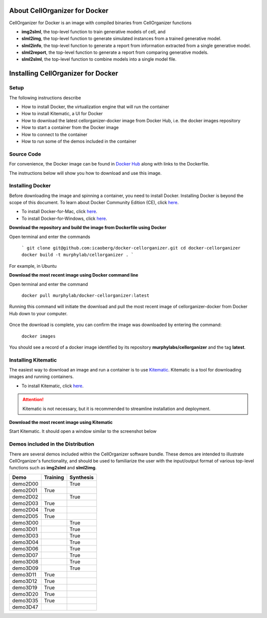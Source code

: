 About CellOrganizer for Docker
******************************

CellOrganizer for Docker is an image with compiled binaries from CellOrganizer functions

- **img2slml**, the top-level function to train generative models of cell, and 
- **slml2img**, the top-level function to generate simulated instances from a trained generative model. 
- **slml2info**, the top-level function to generate a report from information extracted from a single generative model. 
- **slml2report**, the top-level function to generate a report from comparing generative models.
- **slml2slml**, the top-level function to combine models into a single model file.

Installing CellOrganizer for Docker 
***********************************

Setup
-----
The following instructions describe

* How to install Docker, the virtualization engine that will run the container
* How to install Kitematic, a UI for Docker
* How to download the latest cellorganizer-docker image from Docker Hub, i.e. the docker images repository
* How to start a container from the Docker image
* How to connect to the container
* How to run some of the demos included in the container

Source Code
-----------
For convenience, the Docker image can be found in `Docker Hub <https://hub.docker.com/r/murphylab/docker-cellorganizer/>`_ along with links to the Dockerfile. 

The instructions below will show you how to download and use this image.

Installing Docker
-----------------
Before downloading the image and spinning a container, you need to install Docker. Installing Docker is beyond the scope of this document. To learn about Docker Community Edition (CE), click `here <https://www.docker.com/community-edition>`_.

* To install Docker-for-Mac, click `here <https://docs.docker.com/docker-for-mac/install/>`_.
* To install Docker-for-Windows, click `here <https://docs.docker.com/docker-for-windows/install/>`_.

**Download the repository and build the image from Dockerfile using Docker**

Open terminal and enter the commands

	```
	git clone git@github.com:icaoberg/docker-cellorganizer.git
	cd docker-cellorganizer
	docker build -t murphylab/cellorganizer .
	```

For example, in Ubuntu

.. raw:: html

	<a href="https://asciinema.org/a/193939" target="_blank"><img width="50%" src="https://asciinema.org/a/193939.png" /></a>

**Download the most recent image using Docker command line**

Open terminal and enter the command

	``docker pull murphylab/docker-cellorganizer:latest``

Running this command will initiate the download and pull the most recent image of cellorganizer-docker from Docker Hub down to your computer.

.. figure:: docker-pull.png
   :align: center

Once the download is complete, you can confirm the image was downloaded by entering the command:

	``docker images``

You should see a record of a docker image identified by its repository **murphylabs/cellorganizer** and the tag **latest**.

Installing Kitematic
--------------------

The easiest way to download an image and run a container is to use `Kitematic <https://kitematic.com/>`_. Kitematic is a tool for downloading images and running containers.

* To install Kitematic, click `here <https://kitematic.com/docs/>`_.

.. ATTENTION::
   Kitematic is not necessary, but it is recommended to streamline installation and deployment.
 

**Download the most recent image using Kitematic**

Start Kitematic. It should open a window similar to the screenshot below

.. figure:: kitematic.png
   :align: center

Demos included in the Distribution
----------------------------------

There are several demos included within the CellOrganizer software bundle. These demos are intended to illustrate CellOrganizer's functionality, and should be used to familiarize the user with the input/output format of various top-level functions such as **img2slml** and **slml2img**. 

+----------+------------+-------------+
| Demo     | Training   | Synthesis   |
+==========+============+=============+
| demo2D00 |            | True        |
+----------+------------+-------------+
| demo2D01 | True       |             |
+----------+------------+-------------+
| demo2D02 |            | True        |
+----------+------------+-------------+
| demo2D03 | True       |             |
+----------+------------+-------------+
| demo2D04 | True       |             |
+----------+------------+-------------+
| demo2D05 | True       |             |
+----------+------------+-------------+
| demo3D00 |            | True        |
+----------+------------+-------------+
| demo3D01 |            | True        |
+----------+------------+-------------+
| demo3D03 |            | True        |
+----------+------------+-------------+
| demo3D04 |            | True        |
+----------+------------+-------------+
| demo3D06 |            | True        |
+----------+------------+-------------+
| demo3D07 |            | True        |
+----------+------------+-------------+
| demo3D08 |            | True        |
+----------+------------+-------------+
| demo3D09 |            | True        |
+----------+------------+-------------+
| demo3D11 | True       |             |
+----------+------------+-------------+
| demo3D12 | True       |             |
+----------+------------+-------------+
| demo3D19 | True       |             |
+----------+------------+-------------+
| demo3D20 | True       |             |
+----------+------------+-------------+
| demo3D35 | True       |             |
+----------+------------+-------------+
| demo3D47 |            |             |
+----------+------------+-------------+
